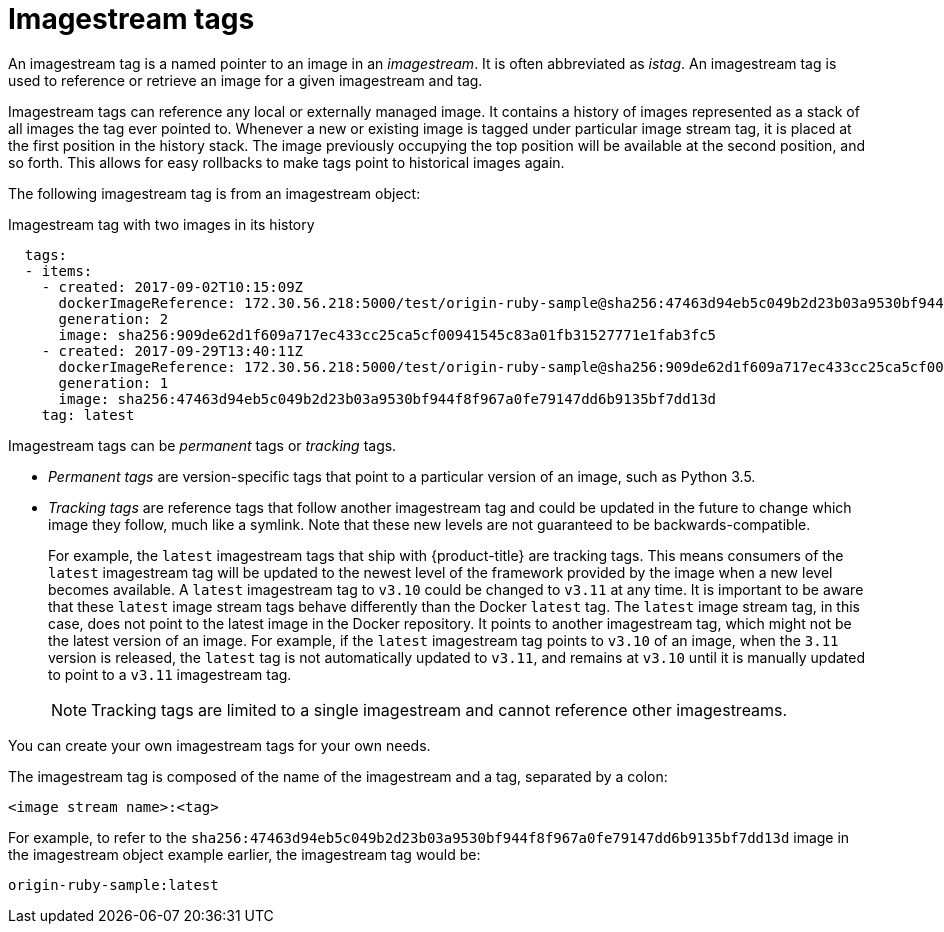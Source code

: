 // Module included in the following assemblies:
// * assembly/openshift_images

[id="images-using-imagestream-tags-{context}"]
= Imagestream tags

An imagestream tag is a named pointer to an image in an _imagestream_. It is
often abbreviated as _istag_. An imagestream tag is used to reference or
retrieve an image for a given imagestream and tag.

Imagestream tags can reference any local or externally managed image. It
contains a history of images represented as a stack of all images the tag ever
pointed to. Whenever a new or existing image is tagged under particular image
stream tag, it is placed at the first position in the history stack. The image
previously occupying the top position will be available at the second position,
and so forth. This allows for easy rollbacks to make tags point to historical
images again.

The following imagestream tag is from an imagestream object:

.Imagestream tag with two images in its history

[source,yaml]
----
  tags:
  - items:
    - created: 2017-09-02T10:15:09Z
      dockerImageReference: 172.30.56.218:5000/test/origin-ruby-sample@sha256:47463d94eb5c049b2d23b03a9530bf944f8f967a0fe79147dd6b9135bf7dd13d
      generation: 2
      image: sha256:909de62d1f609a717ec433cc25ca5cf00941545c83a01fb31527771e1fab3fc5
    - created: 2017-09-29T13:40:11Z
      dockerImageReference: 172.30.56.218:5000/test/origin-ruby-sample@sha256:909de62d1f609a717ec433cc25ca5cf00941545c83a01fb31527771e1fab3fc5
      generation: 1
      image: sha256:47463d94eb5c049b2d23b03a9530bf944f8f967a0fe79147dd6b9135bf7dd13d
    tag: latest
----

Imagestream tags can be _permanent_ tags or _tracking_ tags.

* _Permanent tags_ are version-specific tags that point to a particular version of
an image, such as Python 3.5.

* _Tracking tags_ are reference tags that follow another imagestream tag and
 could be updated in the future to change which image they follow, much like a
 symlink. Note that these new levels are not guaranteed to be
 backwards-compatible.
+
For example, the `latest` imagestream tags that ship with {product-title} are
tracking tags. This means consumers of the `latest` imagestream tag will be
updated to the newest level of the framework provided by the image when a new
level becomes available. A `latest` imagestream tag to `v3.10` could be changed
to `v3.11` at any time. It is important to be aware that these `latest` image
stream tags behave differently than the Docker `latest` tag. The `latest` image
stream tag, in this case, does not point to the latest image in the Docker
repository. It points to another imagestream tag, which might not be the latest
version of an image. For example, if the `latest` imagestream tag points to
`v3.10` of an image, when the `3.11` version is released, the `latest` tag is
not automatically updated to `v3.11`, and remains at `v3.10` until it is
manually updated to point to a `v3.11` imagestream tag.
+
[NOTE]
====
Tracking tags are limited to a single imagestream and cannot reference other
imagestreams.
====

You can create your own imagestream tags for your own needs.

The imagestream tag is composed of the name of the imagestream and a tag,
separated by a colon:

----
<image stream name>:<tag>
----

For example, to refer to the
`sha256:47463d94eb5c049b2d23b03a9530bf944f8f967a0fe79147dd6b9135bf7dd13d` image
in the  imagestream object example earlier, the imagestream tag
would be:

----
origin-ruby-sample:latest
----
